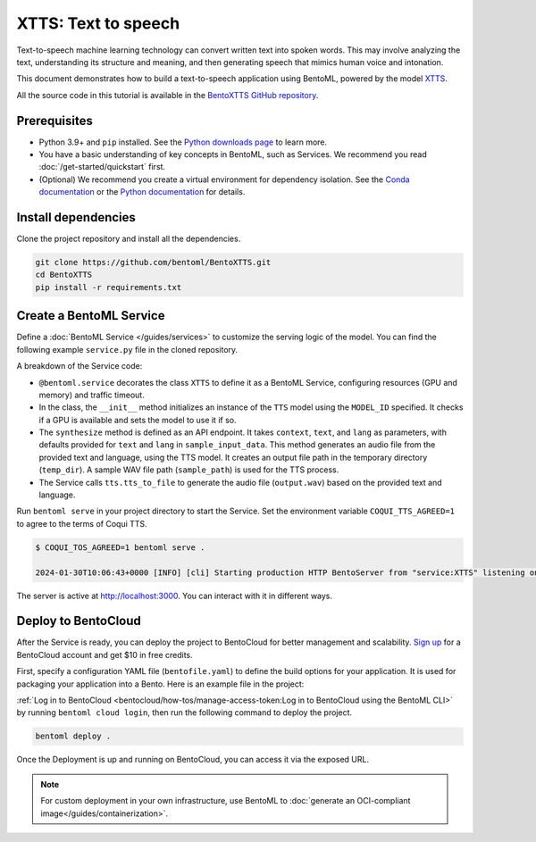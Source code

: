 ====================
XTTS: Text to speech
====================

Text-to-speech machine learning technology can convert written text into spoken words. This may involve analyzing the text, understanding its structure and meaning, and then generating speech that mimics human voice and intonation.

This document demonstrates how to build a text-to-speech application using BentoML, powered by the model `XTTS <https://huggingface.co/coqui/XTTS-v2>`_.

All the source code in this tutorial is available in the `BentoXTTS GitHub repository <https://github.com/bentoml/BentoXTTS>`_.

Prerequisites
-------------

- Python 3.9+ and ``pip`` installed. See the `Python downloads page <https://www.python.org/downloads/>`_ to learn more.
- You have a basic understanding of key concepts in BentoML, such as Services. We recommend you read :doc:`/get-started/quickstart` first.
- (Optional) We recommend you create a virtual environment for dependency isolation. See the `Conda documentation <https://conda.io/projects/conda/en/latest/user-guide/tasks/manage-environments.html>`_ or the `Python documentation <https://docs.python.org/3/library/venv.html>`_ for details.

Install dependencies
--------------------

Clone the project repository and install all the dependencies.

.. code-block:: bash

    git clone https://github.com/bentoml/BentoXTTS.git
    cd BentoXTTS
    pip install -r requirements.txt

Create a BentoML Service
------------------------

Define a :doc:`BentoML Service </guides/services>` to customize the serving logic of the model. You can find the following example ``service.py`` file in the cloned repository.

.. code-block:: python
    :caption: `service.py`

    from __future__ import annotations

    import os
    import typing as t
    from pathlib import Path

    import torch
    from TTS.api import TTS

    import bentoml

    MODEL_ID = "tts_models/multilingual/multi-dataset/xtts_v2"

    sample_input_data = {
        'text': 'It took me quite a long time to develop a voice and now that I have it I am not going to be silent.',
        'language': 'en',
    }

    @bentoml.service(
        traffic={
            "timeout": 30,
            "concurrency": 1,
        },
        resources={
            "gpu": 1,
            "gpu_type": "nvidia_tesla_t4",
        },
    )
    class XTTS:
        def __init__(self) -> None:
            self.tts = TTS(MODEL_ID, gpu=torch.cuda.is_available())

        @bentoml.api
        def synthesize(
                self,
                context: bentoml.Context,
                text: str = sample_input_data["text"],
                lang: str = sample_input_data["language"],
        ) -> t.Annotated[Path, bentoml.validators.ContentType('audio/*')]:
            output_path = os.path.join(context.temp_dir, "output.wav")
            sample_path = "./female.wav"
            if not os.path.exists(sample_path):
                sample_path = "./src/female.wav"

            self.tts.tts_to_file(
                text,
                file_path=output_path,
                speaker_wav=sample_path,
                language=lang,
                split_sentences=True,
            )
            return Path(output_path)

A breakdown of the Service code:

- ``@bentoml.service`` decorates the class ``XTTS`` to define it as a BentoML Service, configuring resources (GPU and memory) and traffic timeout.
- In the class, the ``__init__`` method initializes an instance of the ``TTS`` model using the ``MODEL_ID`` specified. It checks if a GPU is available and sets the model to use it if so.
- The ``synthesize`` method is defined as an API endpoint. It takes ``context``, ``text``, and ``lang`` as parameters, with defaults provided for ``text`` and ``lang`` in ``sample_input_data``. This method generates an audio file from the provided text and language, using the TTS model. It creates an output file path in the temporary directory (``temp_dir``). A sample WAV file path (``sample_path``) is used for the TTS process.
- The Service calls ``tts.tts_to_file`` to generate the audio file (``output.wav``) based on the provided text and language.

Run ``bentoml serve`` in your project directory to start the Service. Set the environment variable ``COQUI_TTS_AGREED=1`` to agree to the terms of Coqui TTS.

.. code-block:: bash

    $ COQUI_TOS_AGREED=1 bentoml serve .

    2024-01-30T10:06:43+0000 [INFO] [cli] Starting production HTTP BentoServer from "service:XTTS" listening on http://localhost:3000 (Press CTRL+C to quit)

The server is active at `http://localhost:3000 <http://localhost:3000>`_. You can interact with it in different ways.

.. tab-set::

    .. tab-item:: CURL

        .. code-block:: bash

            curl -X 'POST' \
                'http://localhost:3000/synthesize' \
                -H 'accept: */*' \
                -H 'Content-Type: application/json' \
                -d '{
                "text": "It took me quite a long time to develop a voice and now that I have it I am not going to be silent.",
                "lang": "en"
            }'

    .. tab-item:: Python client

        This client returns the audio file as a ``Path`` object. You can use it to access or process the file. See :doc:`/guides/clients` for details.

        .. code-block:: python

            import bentoml

            with bentoml.SyncHTTPClient("http://localhost:3000") as client:
                    result = client.synthesize(
                        text="It took me quite a long time to develop a voice and now that I have it I am not going to be silent.",
                        lang="en"
                    )

    .. tab-item:: Swagger UI

        Visit `http://localhost:3000 <http://localhost:3000/>`_, scroll down to **Service APIs**, and click **Try it out**. In the **Request body** box, enter your prompt and click **Execute**.

        .. image:: ../../_static/img/use-cases/audio/xtts/service-ui.png

Deploy to BentoCloud
--------------------

After the Service is ready, you can deploy the project to BentoCloud for better management and scalability. `Sign up <https://www.bentoml.com/>`_ for a BentoCloud account and get $10 in free credits.

First, specify a configuration YAML file (``bentofile.yaml``) to define the build options for your application. It is used for packaging your application into a Bento. Here is an example file in the project:

.. code-block:: yaml
    :caption: `bentofile.yaml`

    service: "service:XTTS"
    labels:
      owner: bentoml-team
      project: gallery
    include:
      - "*.py"
      - "female.wav"
    python:
      requirements_txt: requirements.txt
    envs:
      - name: "COQUI_TOS_AGREED"
        value: 1

:ref:`Log in to BentoCloud <bentocloud/how-tos/manage-access-token:Log in to BentoCloud using the BentoML CLI>` by running ``bentoml cloud login``, then run the following command to deploy the project.

.. code-block:: bash

    bentoml deploy .

Once the Deployment is up and running on BentoCloud, you can access it via the exposed URL.

.. image:: ../../_static/img/use-cases/audio/xtts/xtts-bentocloud.png

.. note::

   For custom deployment in your own infrastructure, use BentoML to :doc:`generate an OCI-compliant image</guides/containerization>`.
